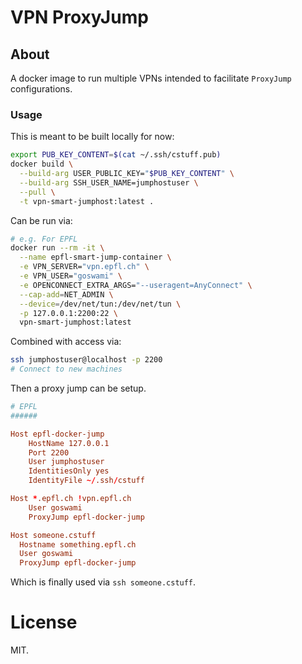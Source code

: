 * VPN ProxyJump
** About
A docker image to run multiple VPNs intended to facilitate ~ProxyJump~ configurations.
*** Usage
This is meant to be built locally for now:
#+begin_src bash
export PUB_KEY_CONTENT=$(cat ~/.ssh/cstuff.pub)
docker build \
  --build-arg USER_PUBLIC_KEY="$PUB_KEY_CONTENT" \
  --build-arg SSH_USER_NAME=jumphostuser \
  --pull \
  -t vpn-smart-jumphost:latest .
#+end_src

Can be run via:

#+begin_src bash
# e.g. For EPFL
docker run --rm -it \
  --name epfl-smart-jump-container \
  -e VPN_SERVER="vpn.epfl.ch" \
  -e VPN_USER="goswami" \
  -e OPENCONNECT_EXTRA_ARGS="--useragent=AnyConnect" \
  --cap-add=NET_ADMIN \
  --device=/dev/net/tun:/dev/net/tun \
  -p 127.0.0.1:2200:22 \
  vpn-smart-jumphost:latest
#+end_src

Combined with access via:
#+begin_src bash
ssh jumphostuser@localhost -p 2200
# Connect to new machines
#+end_src

Then a proxy jump can be setup.
#+begin_src conf
# EPFL
######

Host epfl-docker-jump
    HostName 127.0.0.1
    Port 2200
    User jumphostuser
    IdentitiesOnly yes
    IdentityFile ~/.ssh/cstuff

Host *.epfl.ch !vpn.epfl.ch
    User goswami
    ProxyJump epfl-docker-jump

Host someone.cstuff
  Hostname something.epfl.ch
  User goswami
  ProxyJump epfl-docker-jump
#+end_src

Which is finally used via ~ssh someone.cstuff~.
* License
MIT.
